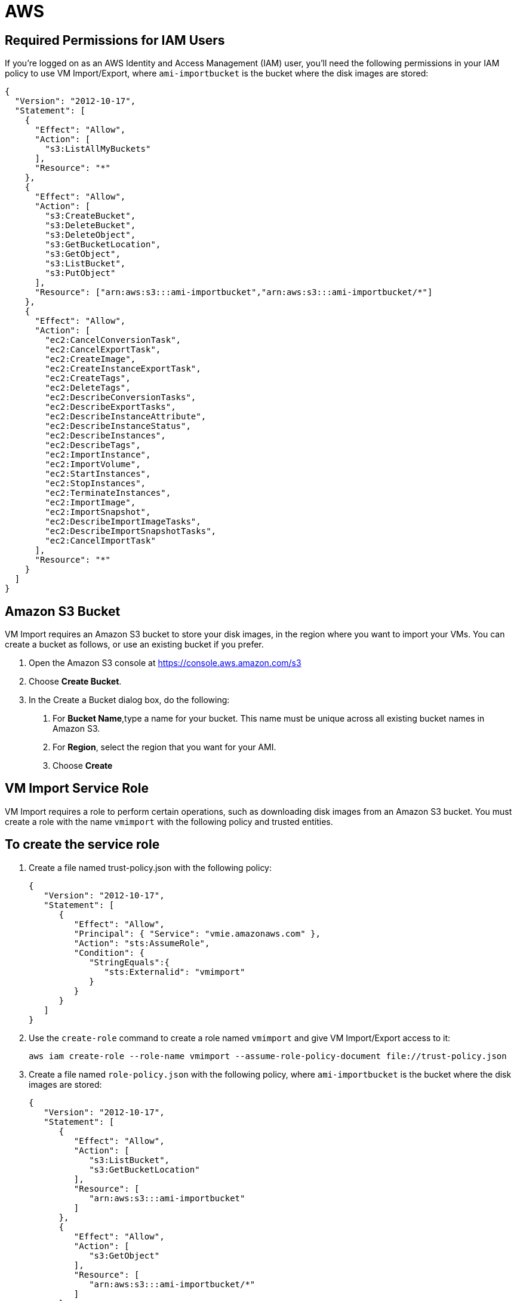 = AWS

== Required Permissions for IAM Users

If you're logged on as an AWS Identity and Access Management (IAM) user, you'll need the following permissions in your IAM policy to use VM Import/Export, where `ami-importbucket` is the bucket where the disk images are stored:

[source,json]
....
{
  "Version": "2012-10-17",
  "Statement": [
    {
      "Effect": "Allow",
      "Action": [
        "s3:ListAllMyBuckets"
      ],
      "Resource": "*"
    },
    {
      "Effect": "Allow",
      "Action": [
        "s3:CreateBucket",
        "s3:DeleteBucket",
        "s3:DeleteObject",
        "s3:GetBucketLocation",
        "s3:GetObject",
        "s3:ListBucket",
        "s3:PutObject"
      ],
      "Resource": ["arn:aws:s3:::ami-importbucket","arn:aws:s3:::ami-importbucket/*"]
    },
    {
      "Effect": "Allow",
      "Action": [
        "ec2:CancelConversionTask",
        "ec2:CancelExportTask",
        "ec2:CreateImage",
        "ec2:CreateInstanceExportTask",
        "ec2:CreateTags",
        "ec2:DeleteTags",
        "ec2:DescribeConversionTasks",
        "ec2:DescribeExportTasks",
        "ec2:DescribeInstanceAttribute",
        "ec2:DescribeInstanceStatus",
        "ec2:DescribeInstances",
        "ec2:DescribeTags",
        "ec2:ImportInstance",
        "ec2:ImportVolume",
        "ec2:StartInstances",
        "ec2:StopInstances",
        "ec2:TerminateInstances",
        "ec2:ImportImage",
        "ec2:ImportSnapshot",
        "ec2:DescribeImportImageTasks",
        "ec2:DescribeImportSnapshotTasks",
        "ec2:CancelImportTask"
      ],
      "Resource": "*"
    }
  ]
}
....

== Amazon S3 Bucket

VM Import requires an Amazon S3 bucket to store your disk images, in the region where you want to import your VMs. You can create a bucket as follows, or use an existing bucket if you prefer.

1. Open the Amazon S3 console at https://console.aws.amazon.com/s3
2. Choose *Create Bucket*.
3. In the Create a Bucket dialog box, do the following:
   a. For *Bucket Name*,type a name for your bucket. This name must be unique across all existing bucket names in Amazon S3.
   b. For *Region*, select the region that you want for your AMI.
   c. Choose *Create*

== VM Import Service Role

VM Import requires a role to perform certain operations, such as downloading disk images from an Amazon S3 bucket. You must create a role with the name `vmimport` with the following policy and trusted entities.

== To create the service role

. Create a file named trust-policy.json with the following policy:
+
[source,json]
....
{
   "Version": "2012-10-17",
   "Statement": [
      {
         "Effect": "Allow",
         "Principal": { "Service": "vmie.amazonaws.com" },
         "Action": "sts:AssumeRole",
         "Condition": {
            "StringEquals":{
               "sts:Externalid": "vmimport"
            }
         }
      }
   ]
}
....
. Use the `create-role` command to create a role named `vmimport` and give VM Import/Export access to it:
+
....
aws iam create-role --role-name vmimport --assume-role-policy-document file://trust-policy.json
....
. Create a file named `role-policy.json` with the following policy, where `ami-importbucket` is the bucket where the disk images are stored:
+
[source,json]
....
{
   "Version": "2012-10-17",
   "Statement": [
      {
         "Effect": "Allow",
         "Action": [
            "s3:ListBucket",
            "s3:GetBucketLocation"
         ],
         "Resource": [
            "arn:aws:s3:::ami-importbucket"
         ]
      },
      {
         "Effect": "Allow",
         "Action": [
            "s3:GetObject"
         ],
         "Resource": [
            "arn:aws:s3:::ami-importbucket/*"
         ]
      },
      {
         "Effect": "Allow",
         "Action":[
            "ec2:ModifySnapshotAttribute",
            "ec2:CopySnapshot",
            "ec2:RegisterImage",
            "ec2:Describe*"
         ],
         "Resource": "*"
      }
   ]
}
....
. Use the following `put-role-policy` command to attach the policy to the role created above:
+
....
 aws iam put-role-policy --role-name vmimport --policy-name vmimport --policy-document file://role-policy.json
....
